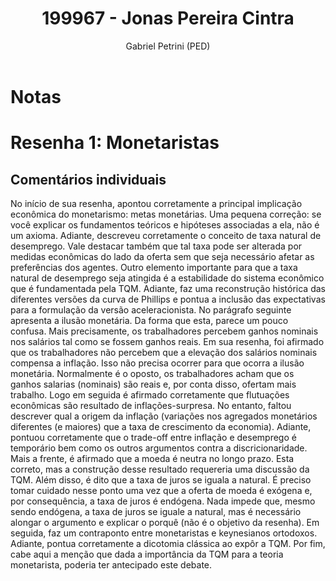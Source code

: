 #+OPTIONS: toc:nil num:nil tags:nil
#+TITLE: 199967 - Jonas Pereira Cintra
#+AUTHOR: Gabriel Petrini (PED)
#+PROPERTY: RA 199967
#+PROPERTY: NOME "Jonas Pereira Cintra"
#+INCLUDE_TAGS: private
#+PROPERTY: COLUMNS %TAREFA(Tarefa) %OBJETIVO(Objetivo) %CONCEITOS(Conceito) %ARGUMENTO(Argumento) %DESENVOLVIMENTO(Desenvolvimento) %CLAREZA(Clareza) %NOTA(Nota)
#+PROPERTY: TAREFA_ALL "Resenha 1" "Resenha 2" "Resenha 3" "Resenha 4" "Resenha 5" "Prova" "Seminário"
#+PROPERTY: OBJETIVO_ALL "Atingido totalmente" "Atingido satisfatoriamente" "Atingido parcialmente" "Atingindo minimamente" "Não atingido"
#+PROPERTY: CONCEITOS_ALL "Atingido totalmente" "Atingido satisfatoriamente" "Atingido parcialmente" "Atingindo minimamente" "Não atingido"
#+PROPERTY: ARGUMENTO_ALL "Atingido totalmente" "Atingido satisfatoriamente" "Atingido parcialmente" "Atingindo minimamente" "Não atingido"
#+PROPERTY: DESENVOLVIMENTO_ALL "Atingido totalmente" "Atingido satisfatoriamente" "Atingido parcialmente" "Atingindo minimamente" "Não atingido"
#+PROPERTY: CONCLUSAO_ALL "Atingido totalmente" "Atingido satisfatoriamente" "Atingido parcialmente" "Atingindo minimamente" "Não atingido"
#+PROPERTY: CLAREZA_ALL "Atingido totalmente" "Atingido satisfatoriamente" "Atingido parcialmente" "Atingindo minimamente" "Não atingido"
#+PROPERTY: NOTA_ALL "Atingido totalmente" "Atingido satisfatoriamente" "Atingido parcialmente" "Atingindo minimamente" "Não atingido"


* Notas :private:

  #+BEGIN: columnview :maxlevel 3 :id global
  #+END

* Resenha 1: Monetaristas                                           :private:
  :PROPERTIES:
  :TAREFA:   Resenha 1
  :OBJETIVO: Atingido satisfatoriamente
  :ARGUMENTO: Atingido satisfatoriamente
  :CONCEITOS: Atingido parcialmente
  :DESENVOLVIMENTO: Atingido satisfatoriamente
  :CONCLUSAO: Atingido totalmente
  :CLAREZA:  Atingido satisfatoriamente
  :NOTA:     Atingido satisfatoriamente
  :END:

** Comentários individuais 

No início de sua resenha, apontou corretamente a principal implicação econômica do monetarismo: metas monetárias. Uma pequena correção: se você explicar os fundamentos teóricos e hipóteses associadas a ela, não é um axioma. Adiante, descreveu corretamente o conceito de taxa natural de desemprego. Vale destacar também que tal taxa pode ser alterada por medidas econômicas do lado da oferta sem que seja necessário afetar as preferências dos agentes. Outro elemento importante para que a taxa natural de desemprego seja atingida é a estabilidade do sistema econômico que é fundamentada pela TQM. Adiante, faz uma reconstrução histórica das diferentes versões da curva de Phillips e pontua a inclusão das expectativas para a formulação da versão aceleracionista. No parágrafo seguinte apresenta a ilusão monetária. Da forma que esta, parece um pouco confusa. Mais precisamente, os trabalhadores percebem ganhos nominais nos salários tal como se fossem ganhos reais. Em sua resenha, foi afirmado que os trabalhadores não percebem que a elevação dos salários nominais compensa a inflação. Isso não precisa ocorrer para que ocorra a ilusão monetária. Normalmente é o oposto, os trabalhadores acham que os ganhos salarias (nominais) são reais e, por conta disso, ofertam mais trabalho. Logo em seguida é afirmado corretamente que flutuações econômicas são resultado de inflações-surpresa. No entanto, faltou descrever qual a origem da inflação (variações nos agregados monetários diferentes (e maiores) que a taxa de crescimento da economia). Adiante, pontuou corretamente que o trade-off entre inflação e desemprego é temporário bem como os outros argumentos contra a discricionaridade. Mais a frente, é afirmado que a moeda é neutra no longo prazo. Esta correto, mas a construção desse resultado requereria uma discussão da TQM. Além disso, é dito que a taxa de juros se iguala a natural. É preciso tomar cuidado nesse ponto uma vez que a oferta de moeda é exógena e, por consequência, a taxa de juros é endógena. Nada impede que, mesmo sendo endógena, a taxa de juros se iguale a natural, mas é necessário alongar o argumento e explicar o porquê (não é o objetivo da resenha). Em seguida, faz um contraponto entre monetaristas e keynesianos ortodoxos. Adiante, pontua corretamente a dicotomia clássica ao expôr a TQM. Por fim, cabe aqui a menção que dada a importância da TQM para a teoria monetarista, poderia ter antecipado este debate.

